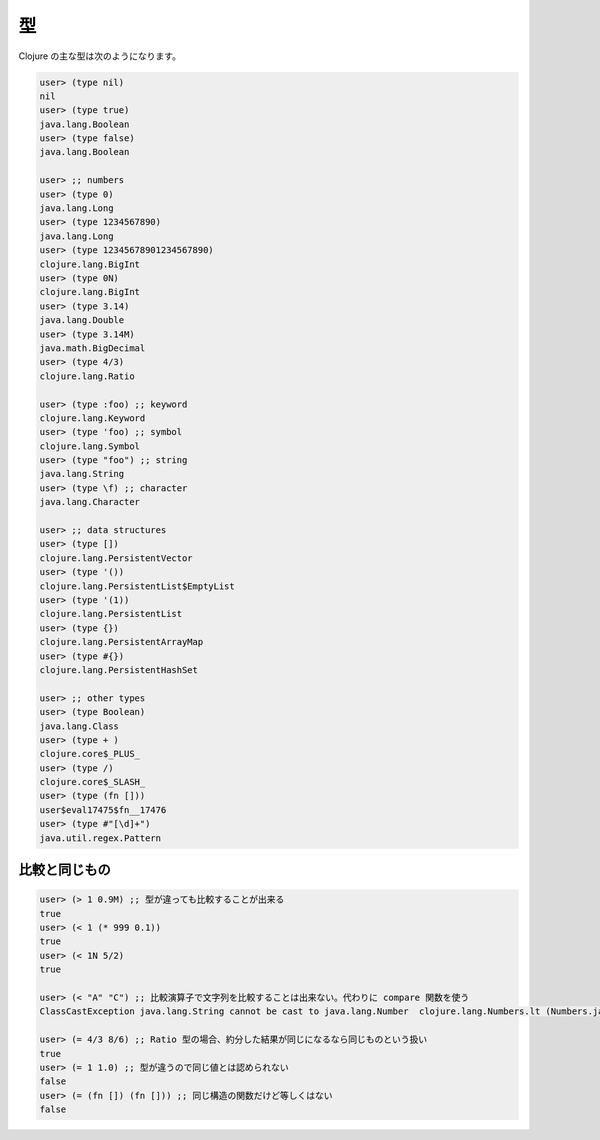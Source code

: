====
 型
====

Clojure の主な型は次のようになります。

.. sourcecode:: clojure

  user> (type nil)
  nil
  user> (type true)
  java.lang.Boolean
  user> (type false)
  java.lang.Boolean

  user> ;; numbers
  user> (type 0)
  java.lang.Long
  user> (type 1234567890)
  java.lang.Long
  user> (type 12345678901234567890)
  clojure.lang.BigInt
  user> (type 0N)
  clojure.lang.BigInt
  user> (type 3.14)
  java.lang.Double
  user> (type 3.14M)
  java.math.BigDecimal
  user> (type 4/3)
  clojure.lang.Ratio

  user> (type :foo) ;; keyword
  clojure.lang.Keyword
  user> (type 'foo) ;; symbol
  clojure.lang.Symbol
  user> (type "foo") ;; string
  java.lang.String
  user> (type \f) ;; character
  java.lang.Character

  user> ;; data structures
  user> (type [])
  clojure.lang.PersistentVector
  user> (type '())
  clojure.lang.PersistentList$EmptyList
  user> (type '(1))
  clojure.lang.PersistentList
  user> (type {})
  clojure.lang.PersistentArrayMap
  user> (type #{})
  clojure.lang.PersistentHashSet

  user> ;; other types
  user> (type Boolean)
  java.lang.Class
  user> (type + )
  clojure.core$_PLUS_
  user> (type /)
  clojure.core$_SLASH_
  user> (type (fn []))
  user$eval17475$fn__17476
  user> (type #"[\d]+")
  java.util.regex.Pattern

比較と同じもの
==============

.. sourcecode:: clojure

  user> (> 1 0.9M) ;; 型が違っても比較することが出来る
  true
  user> (< 1 (* 999 0.1))
  true
  user> (< 1N 5/2)
  true

  user> (< "A" "C") ;; 比較演算子で文字列を比較することは出来ない。代わりに compare 関数を使う
  ClassCastException java.lang.String cannot be cast to java.lang.Number  clojure.lang.Numbers.lt (Numbers.java:221)

  user> (= 4/3 8/6) ;; Ratio 型の場合、約分した結果が同じになるなら同じものという扱い
  true
  user> (= 1 1.0) ;; 型が違うので同じ値とは認められない
  false
  user> (= (fn []) (fn [])) ;; 同じ構造の関数だけど等しくはない
  false
